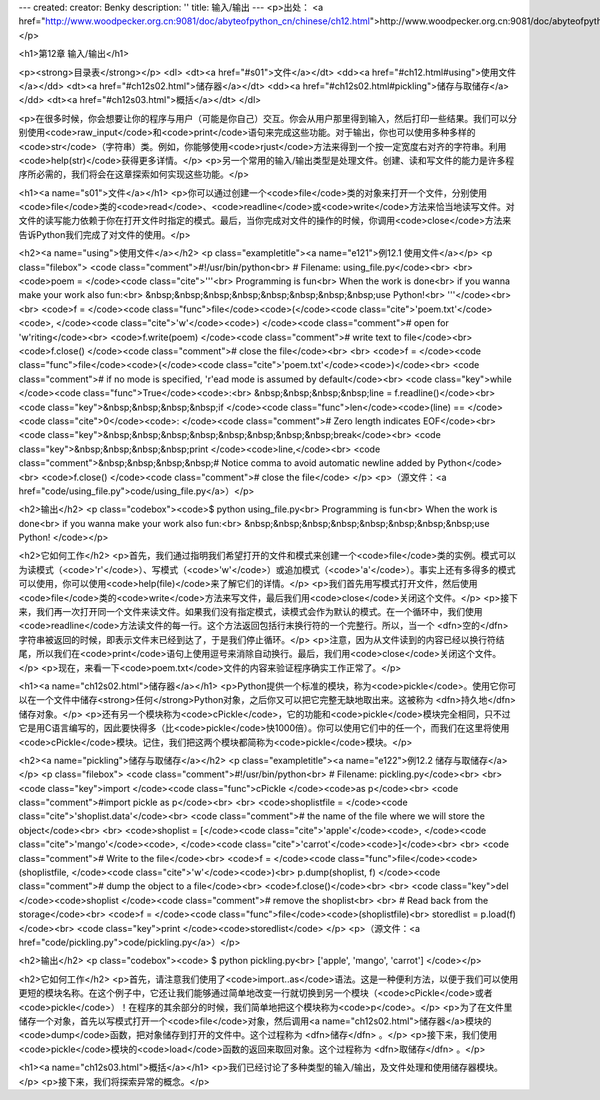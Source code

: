 ---
created: 
creator: Benky
description: ''
title: 输入/输出
---
<p>出处： <a href="http://www.woodpecker.org.cn:9081/doc/abyteofpython_cn/chinese/ch12.html">http://www.woodpecker.org.cn:9081/doc/abyteofpython_cn/chinese/ch12.html</a></p>

<h1>第12章 输入/输出</h1>

<p><strong>目录表</strong></p>
<dl>
<dt><a href="#s01">文件</a></dt>
<dd><a href="#ch12.html#using">使用文件</a></dd>
<dt><a href="#ch12s02.html">储存器</a></dt>
<dd><a href="#ch12s02.html#pickling">储存与取储存</a></dd>
<dt><a href="#ch12s03.html">概括</a></dt>
</dl>

<p>在很多时候，你会想要让你的程序与用户（可能是你自己）交互。你会从用户那里得到输入，然后打印一些结果。我们可以分别使用<code>raw_input</code>和<code>print</code>语句来完成这些功能。对于输出，你也可以使用多种多样的<code>str</code>（字符串）类。例如，你能够使用<code>rjust</code>方法来得到一个按一定宽度右对齐的字符串。利用<code>help(str)</code>获得更多详情。</p>
<p>另一个常用的输入/输出类型是处理文件。创建、读和写文件的能力是许多程序所必需的，我们将会在这章探索如何实现这些功能。</p>

<h1><a name="s01">文件</a></h1>
<p>你可以通过创建一个<code>file</code>类的对象来打开一个文件，分别使用<code>file</code>类的<code>read</code>、<code>readline</code>或<code>write</code>方法来恰当地读写文件。对文件的读写能力依赖于你在打开文件时指定的模式。最后，当你完成对文件的操作的时候，你调用<code>close</code>方法来告诉Python我们完成了对文件的使用。</p>

<h2><a name="using">使用文件</a></h2>
<p class="exampletitle"><a name="e121">例12.1 使用文件</a></p>
<p class="filebox">
<code class="comment">#!/usr/bin/python<br>
# Filename: using_file.py</code><br>
<br>
<code>poem = </code><code class="cite">'''\<br>
Programming is fun<br>
When the work is done<br>
if you wanna make your work also fun:<br>
&nbsp;&nbsp;&nbsp;&nbsp;&nbsp;&nbsp;&nbsp;&nbsp;use Python!<br>
'''</code><br>
<br>
<code>f = </code><code class="func">file</code><code>(</code><code class="cite">'poem.txt'</code><code>, </code><code class="cite">'w'</code><code>) </code><code class="comment"># open for 'w'riting</code><br>
<code>f.write(poem) </code><code class="comment"># write text to file</code><br>
<code>f.close() </code><code class="comment"># close the file</code><br>
<br>
<code>f = </code><code class="func">file</code><code>(</code><code class="cite">'poem.txt'</code><code>)</code><br>
<code class="comment"># if no mode is specified, 'r'ead mode is assumed by default</code><br>
<code class="key">while </code><code class="func">True</code><code>:<br>
&nbsp;&nbsp;&nbsp;&nbsp;line = f.readline()</code><br>
<code class="key">&nbsp;&nbsp;&nbsp;&nbsp;if </code><code class="func">len</code><code>(line) == </code><code class="cite">0</code><code>: </code><code class="comment"># Zero length indicates EOF</code><br>
<code class="key">&nbsp;&nbsp;&nbsp;&nbsp;&nbsp;&nbsp;&nbsp;&nbsp;break</code><br>
<code class="key">&nbsp;&nbsp;&nbsp;&nbsp;print </code><code>line,</code><br>
<code class="comment">&nbsp;&nbsp;&nbsp;&nbsp;# Notice comma to avoid automatic newline added by Python</code><br>
<code>f.close() </code><code class="comment"># close the file</code>
</p>
<p>（源文件：<a href="code/using_file.py">code/using_file.py</a>）</p>

<h2>输出</h2>
<p class="codebox"><code>$ python using_file.py<br>
Programming is fun<br>
When the work is done<br>
if you wanna make your work also fun:<br>
&nbsp;&nbsp;&nbsp;&nbsp;&nbsp;&nbsp;&nbsp;&nbsp;use Python!
</code></p>

<h2>它如何工作</h2>
<p>首先，我们通过指明我们希望打开的文件和模式来创建一个<code>file</code>类的实例。模式可以为读模式（<code>'r'</code>）、写模式（<code>'w'</code>）或追加模式（<code>'a'</code>）。事实上还有多得多的模式可以使用，你可以使用<code>help(file)</code>来了解它们的详情。</p>
<p>我们首先用写模式打开文件，然后使用<code>file</code>类的<code>write</code>方法来写文件，最后我们用<code>close</code>关闭这个文件。</p>
<p>接下来，我们再一次打开同一个文件来读文件。如果我们没有指定模式，读模式会作为默认的模式。在一个循环中，我们使用<code>readline</code>方法读文件的每一行。这个方法返回包括行末换行符的一个完整行。所以，当一个 <dfn>空的</dfn> 字符串被返回的时候，即表示文件末已经到达了，于是我们停止循环。</p>
<p>注意，因为从文件读到的内容已经以换行符结尾，所以我们在<code>print</code>语句上使用逗号来消除自动换行。最后，我们用<code>close</code>关闭这个文件。</p>
<p>现在，来看一下<code>poem.txt</code>文件的内容来验证程序确实工作正常了。</p>


<h1><a name="ch12s02.html">储存器</a></h1>
<p>Python提供一个标准的模块，称为<code>pickle</code>。使用它你可以在一个文件中储存<strong>任何</strong>Python对象，之后你又可以把它完整无缺地取出来。这被称为 <dfn>持久地</dfn> 储存对象。</p>
<p>还有另一个模块称为<code>cPickle</code>，它的功能和<code>pickle</code>模块完全相同，只不过它是用C语言编写的，因此要快得多（比<code>pickle</code>快1000倍）。你可以使用它们中的任一个，而我们在这里将使用<code>cPickle</code>模块。记住，我们把这两个模块都简称为<code>pickle</code>模块。</p>

<h2><a name="pickling">储存与取储存</a></h2>
<p class="exampletitle"><a name="e122">例12.2 储存与取储存</a></p>
<p class="filebox">
<code class="comment">#!/usr/bin/python<br>
# Filename: pickling.py</code><br>
<br>
<code class="key">import </code><code class="func">cPickle </code><code>as p</code><br>
<code class="comment">#import pickle as p</code><br>
<br>
<code>shoplistfile = </code><code class="cite">'shoplist.data'</code><br>
<code class="comment"># the name of the file where we will store the object</code><br>
<br>
<code>shoplist = [</code><code class="cite">'apple'</code><code>, </code><code class="cite">'mango'</code><code>, </code><code class="cite">'carrot'</code><code>]</code><br>
<br>
<code class="comment"># Write to the file</code><br>
<code>f = </code><code class="func">file</code><code>(shoplistfile, </code><code class="cite">'w'</code><code>)<br>
p.dump(shoplist, f) </code><code class="comment"># dump the object to a file</code><br>
<code>f.close()</code><br>
<br>
<code class="key">del </code><code>shoplist </code><code class="comment"># remove the shoplist<br>
<br>
# Read back from the storage</code><br>
<code>f = </code><code class="func">file</code><code>(shoplistfile)<br>
storedlist = p.load(f)</code><br>
<code class="key">print </code><code>storedlist</code>
</p>
<p>（源文件：<a href="code/pickling.py">code/pickling.py</a>）</p>

<h2>输出</h2>
<p class="codebox"><code>
$ python pickling.py<br>
['apple', 'mango', 'carrot']
</code></p>

<h2>它如何工作</h2>
<p>首先，请注意我们使用了<code>import..as</code>语法。这是一种便利方法，以便于我们可以使用更短的模块名称。在这个例子中，它还让我们能够通过简单地改变一行就切换到另一个模块（<code>cPickle</code>或者<code>pickle</code>）！在程序的其余部分的时候，我们简单地把这个模块称为<code>p</code>。</p>
<p>为了在文件里储存一个对象，首先以写模式打开一个<code>file</code>对象，然后调用<a name="ch12s02.html">储存器</a>模块的<code>dump</code>函数，把对象储存到打开的文件中。这个过程称为 <dfn>储存</dfn> 。</p>
<p>接下来，我们使用<code>pickle</code>模块的<code>load</code>函数的返回来取回对象。这个过程称为 <dfn>取储存</dfn> 。</p>


<h1><a name="ch12s03.html">概括</a></h1>
<p>我们已经讨论了多种类型的输入/输出，及文件处理和使用储存器模块。</p>
<p>接下来，我们将探索异常的概念。</p>

